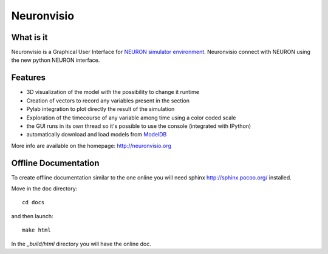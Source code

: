 Neuronvisio
===========

What is it
----------

Neuronvisio is a Graphical User Interface for `NEURON simulator environment 
<http://www.neuron.yale.edu/neuron/>`_. 
Neuronvisio connect with NEURON using the new python NEURON interface.

Features
--------

- 3D visualization of the model with the possibility to change it runtime
- Creation of vectors to record any variables present in the section 
- Pylab integration to plot directly the result of the simulation
- Exploration of the timecourse of any variable among time using a color coded scale
- the GUI runs in its own thread so it's possible to use the console (integrated with IPython)
- automatically download and load models from `ModelDB <http://senselab.med.yale.edu/modeldb/>`_

More info are available on the homepage: http://neuronvisio.org

Offline Documentation
---------------------

To create offline documentation similar to the one online you will need 
sphinx http://sphinx.pocoo.org/ installed.

Move in the doc directory::
    
    cd docs
    
and then launch::

    make html

In the `_build/html` directory you will have the online doc. 

